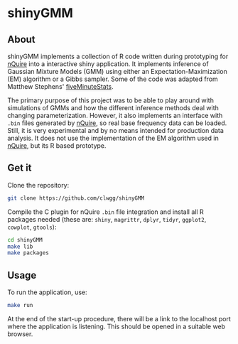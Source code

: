 * shinyGMM
** About

shinyGMM implements a collection of R code written during prototyping for [[https://github.com/clwgg/nQuire][nQuire]]
into a interactive shiny application. It implements inference of Gaussian Mixture Models (GMM)
using either an Expectation-Maximization (EM) algorithm or a Gibbs sampler. Some
of the code was adapted from Matthew Stephens' [[https://github.com/stephens999/fiveMinuteStats][fiveMinuteStats]].

The primary purpose of this project was to be able to play around with simulations of GMMs
and how the different inference methods deal with changing parameterization. However, it also
implements an interface with ~.bin~ files generated by [[https://github.com/clwgg/nQuire][nQuire]], so real base frequency data
can be loaded. Still, it is very experimental and by no means intended for production data analysis. It
does not use the implementation of the EM algorithm used in [[https://github.com/clwgg/nQuire][nQuire]], but its R based prototype.

** Get it

Clone the repository:

#+BEGIN_SRC bash
git clone https://github.com/clwgg/shinyGMM
#+END_SRC

Compile the C plugin for nQuire ~.bin~ file integration and install all R
packages needed (these are: ~shiny~, ~magrittr~, ~dplyr~, ~tidyr~, ~ggplot2~, ~cowplot~, ~gtools~):

#+BEGIN_SRC bash
cd shinyGMM
make lib
make packages
#+END_SRC

** Usage

To run the application, use:

#+BEGIN_SRC bash
make run
#+END_SRC

At the end of the start-up procedure, there will be a link to the localhost port
where the application is listening. This should be opened in a suitable web
browser.

